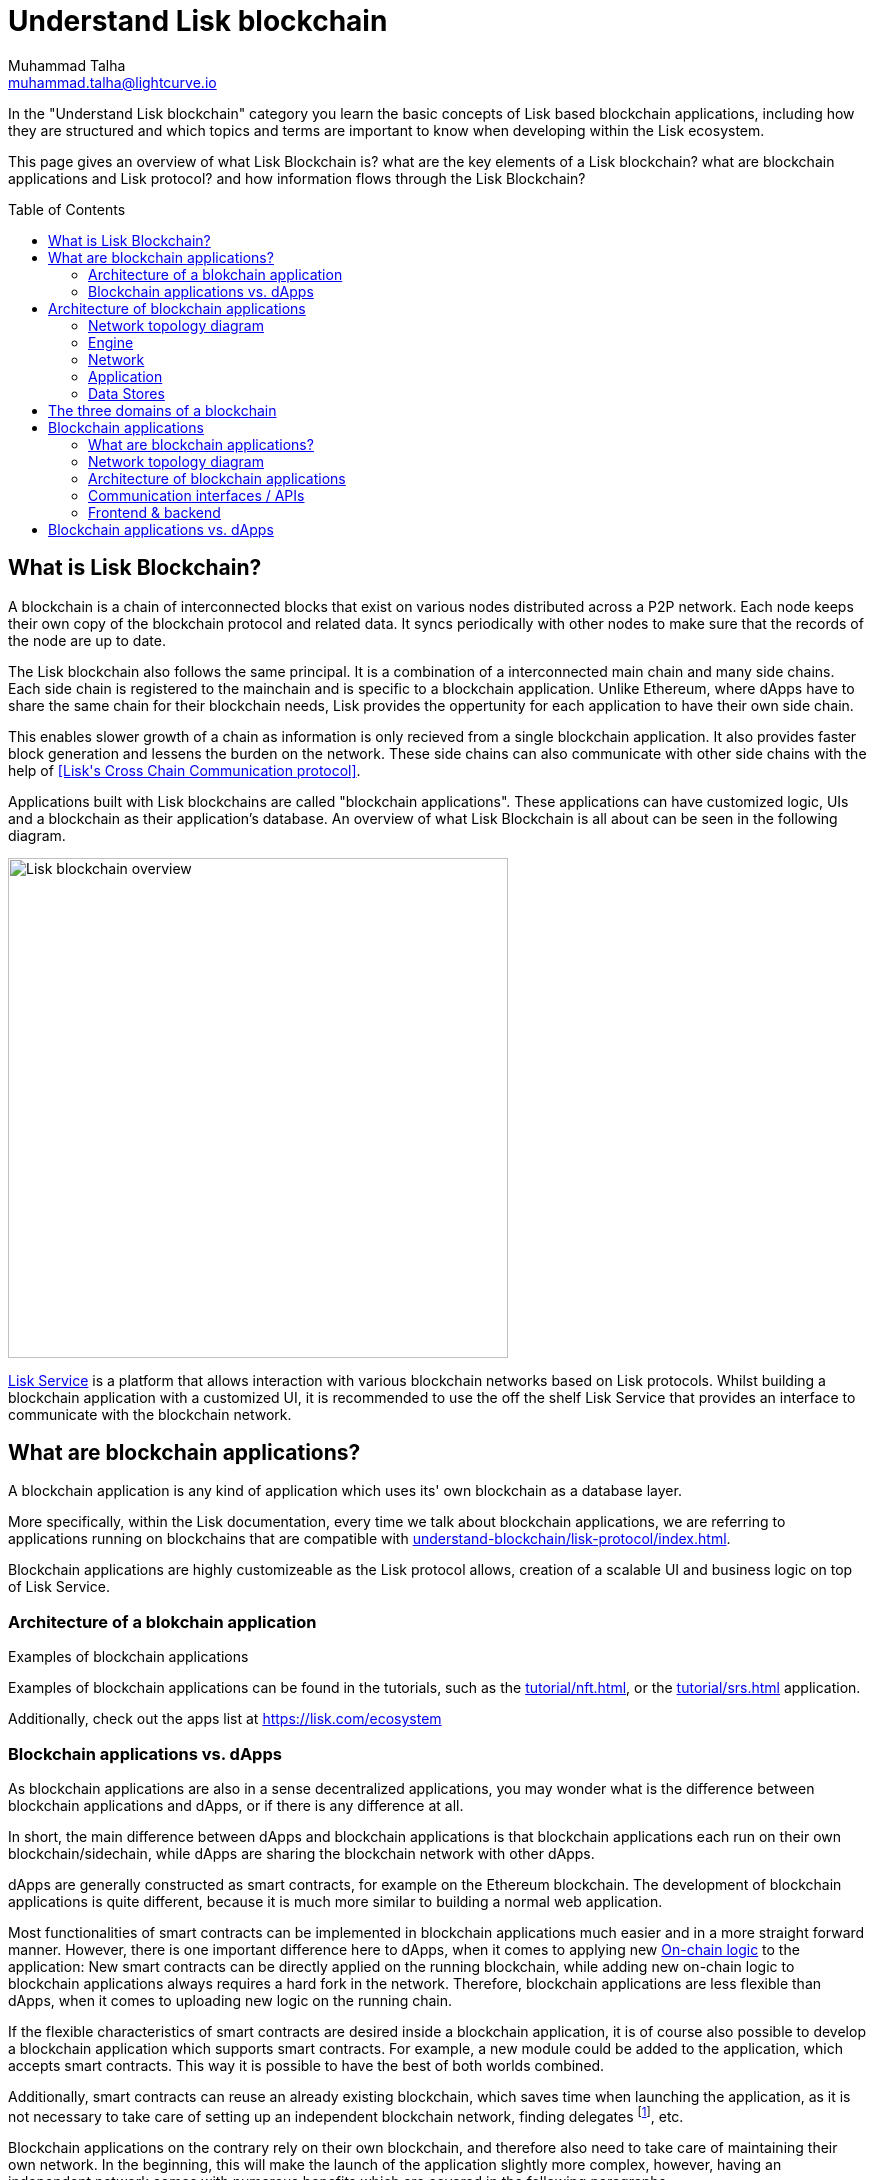 = Understand Lisk blockchain
Muhammad Talha <muhammad.talha@lightcurve.io>
//Settings
:toc: preamble
:idprefix:
:idseparator: -
:fn_gpk: footnote:generatorPublicKey[Previously the `generatorPublicKey` property (see https://github.com/LiskHQ/lips/blob/main/proposals/lip-0055.md#change-generator-public-key-to-generator-address[LIP 0055^] for more information).]
:fn_eventroot: footnote:eventroot[See https://github.com/LiskHQ/lips/blob/main/proposals/lip-0065.md[LIP 0065^] for the reason why it needs to be included in a block header.]
:fn_stateroot: footnote:stateroot[See https://github.com/LiskHQ/lips/blob/main/proposals/lip-0040.md[LIP 0040^] for the reason why it needs to be included in a block header.]
:fn_aggregate: footnote:aggregate[See https://github.com/LiskHQ/lips/blob/main/proposals/lip-0061.md[LIP 0061^] for more details.]
// URLs
:url_lip55: https://github.com/LiskHQ/lips/blob/main/proposals/lip-0055.md
// Project URLs
:url_intro_how_blockchain_works: intro/how-blockchain-works.adoc#state-machine
:url_intro_consensus: intro/how-blockchain-works.adoc#consensus-mechanisms
:url_understand_state_machine: understand-blockchain/state-machine.adoc
:url_understand_consensus: understand-blockchain/consensus/index.adoc
:url_understand_network: understand-blockchain/network.adoc
:url_understand_state_machine_tree: understand-blockchain/state-machine.adoc#the-blockchain-state-as-sparse-merkle-tree
:url_understand_sdk_commands: understand-blockchain/sdk/modules-assets.adoc#assets
:url_understand_sdk_modules: understand-blockchain/sdk/modules-assets.adoc
:lisk_service: lisk-service::

//External URLs
:url_lisk_roadmap: https://lisk.com/roadmap
:url_github_lns_dashboard: https://github.com/LiskHQ/lisk-sdk-examples/tree/nh-lisk-name-service/tutorials/lisk-name-service/lns-dashboard-plugin
:url_github_srs: https://github.com/LiskHQ/lisk-sdk-examples/tree/development/tutorials/social-recovery
:url_blog_benchmark: https://lisk.com/blog/development/benchmarking-lisk-core-v3.0.0-against-lisk-core-v2.1.6-0
:url_lisk_apps: https://lisk.com/ecosystem
//Project URLs
:url_introduction_modules: understand-blockchain/sdk/modules-assets.adoc
:url_introduction_plugins: understand-blockchain/sdk/plugins.adoc
:url_advanced_communication: understand-blockchain/sdk/rpc.adoc
:url_advanced_architecture_config: {docs_sdk}config.adoc
:url_advanced_communication_actions: understand-blockchain/sdk/rpc.adoc#actions
:url_advanced_communication_events: understand-blockchain/sdk/rpc.adoc#events
:url_protocol: understand-blockchain/lisk-protocol/index.adoc
:url_protocol_blocks: understand-blockchain/lisk-protocol/blocks.adoc
:url_protocol_consensus: understand-blockchain/lisk-protocol/consensus-algorithm.adoc#voting_and_weight
:url_protocol_transactions: understand-blockchain/lisk-protocol/transactions.adoc
:url_references_forger_plugin: {docs_sdk}plugins/forger-plugin.adoc
:url_references_monitor_plugin: {docs_sdk}plugins/monitor-plugin.adoc
:url_references_report_misbbehavior_plugin: {docs_sdk}plugins/report-misbehavior-plugin.adoc
:url_references_dpos_module: {docs_sdk}modules/dpos-module.adoc
:url_references_token_module: {docs_sdk}modules/token-module.adoc
:url_tutorials_nft: tutorial/nft.adoc
:url_tutorials_srs: tutorial/srs.adoc
:url_integrate_ui: integrate-blockchain/create-user-interface.adoc
:url_lisk_service: {lisk_service}index.adoc
In the "Understand Lisk blockchain" category you learn the basic concepts of Lisk based blockchain applications, including how they are structured and which topics and terms are important to know when developing within the Lisk ecosystem.

This page gives an overview of what Lisk Blockchain is? what are the key elements of a Lisk blockchain? what are blockchain applications and Lisk protocol? and how information flows through the Lisk Blockchain?

== What is Lisk Blockchain?

A blockchain is a chain of interconnected blocks that exist on various nodes distributed across a P2P network.
Each node keeps their own copy of the blockchain protocol and related data. 
It syncs periodically with other nodes to make sure that the records of the node are up to date.

The Lisk blockchain also follows the same principal.
It is a combination of a interconnected main chain and many side chains.
Each side chain is registered to the mainchain and is specific to a blockchain application.
Unlike Ethereum, where dApps have to share the same chain for their blockchain needs, Lisk provides the oppertunity for each application to have their own side chain.

This enables slower growth of a chain as information is only recieved from a single blockchain application.
It also provides faster block generation and lessens the burden on the network.
These side chains can also communicate with other side chains with the help of <<Lisk\'s Cross Chain Communication protocol>>.

Applications built with Lisk blockchains are called "blockchain applications". These applications can have customized logic, UIs  and a blockchain as their application's database.
An overview of what Lisk Blockchain is all about can be seen in the following diagram.

image::understand-blockchain/lisk-blockchain-overview.png["Lisk blockchain overview", 500, align="center"]

xref:{url_lisk_service}[Lisk Service] is a platform that allows interaction with various blockchain networks based on Lisk protocols.
Whilst building a blockchain application with a customized UI, it is recommended to use the off the shelf Lisk Service that provides an interface to communicate with the blockchain network.

== What are blockchain applications?

A blockchain application is any kind of application which uses its' own blockchain as a database layer.

More specifically, within the Lisk documentation, every time we talk about blockchain applications, we are referring to applications running on blockchains that are compatible with xref:{url_protocol}[].

Blockchain applications are highly customizeable as the Lisk protocol allows, creation of a scalable UI and business logic on top of Lisk Service. 

=== Architecture of a blokchain application






.Examples of blockchain applications
****
Examples of blockchain applications can be found in the tutorials, such as the xref:{url_tutorials_nft}[], or the xref:{url_tutorials_srs}[] application.

Additionally, check out the apps list at {url_lisk_apps}[^]
****









=== Blockchain applications vs. dApps
As blockchain applications are also in a sense decentralized applications, you may wonder what is the difference between blockchain applications and dApps, or if there is any difference at all.

In short, the main difference between dApps and blockchain applications is that blockchain applications each run on their own blockchain/sidechain, while dApps are sharing the blockchain network with other dApps.

dApps are generally constructed as smart contracts, for example on the Ethereum blockchain.
The development of blockchain applications is quite different, because it is much more similar to building a normal web application.

Most functionalities of smart contracts can be implemented in blockchain applications much easier and in a more straight forward manner.
However, there is one important difference here to dApps, when it comes to applying new <<on-chain-logic>> to the application:
New smart contracts can be directly applied on the running blockchain, while adding new on-chain logic to blockchain applications always requires a hard fork in the network.
Therefore, blockchain applications are less flexible than dApps, when it comes to uploading new logic on the running chain.

If the flexible characteristics of smart contracts are desired inside a blockchain application, it is of course also possible to develop a blockchain application which supports smart contracts.
For example, a new module could be added to the application, which accepts smart contracts.
This way it is possible to have the best of both worlds combined.

Additionally, smart contracts can reuse an already existing blockchain, which saves time when launching the application, as it is not necessary to take care of setting up an independent blockchain network, finding delegates footnote:delegate_footnote[For more information about delegates, check the xref:{url_protocol_consensus}[Consensus algorithm] page of the Lisk protocol.], etc.

Blockchain applications on the contrary rely on their own blockchain, and therefore also need to take care of maintaining their own network.
In the beginning, this will make the launch of the application slightly more complex, however, having an independent network comes with numerous benefits which are covered in the following paragraphs.

The Lisk documentation is referring to applications built with the Lisk SDK as "blockchain applications" and not "dApps". In order to clarify the difference here, applications are not sharing a common blockchain, but instead are each running on their own chain.
As a result blockchain applications have the following advantages:

* Lower transaction fees, as high traffic of one blockchain application has no effect on other blockchain applications.
* The blockchain for the application can be designed with the optimal characteristics for the specific use case, (for example by adjusting the block time or the number of delegates, or even changing the whole consensus algorithm).
* A much more scalable blockchain, as it only handles the data from one blockchain application.
Therefore it is growing much slower in size, and doesn't suffer so much from potential bottlenecks in the network, which can happen during times of high workload on many different dApps.
* Interoperability: Register a blockchain application as a sidechain to connect it to the Lisk Mainchain, (this is coming {url_lisk_roadmap}[soon^]).
This will provide seamless interoperability to the Lisk Mainchain and all of its' connected sidechains.









== Architecture of blockchain applications
At a higher level, The Lisk protocol is divided into two major components: an application and an engine. These components contain various elements that work together to form the Lisk Protocol.


At its core their are two 




An application, engine, a set of Plugins, Modules and Configuration which is passed to every blockchain application.
Each play their own part to make sure that blockchain applications work correctly. 

For example, The Application takes care of the state mutation of the Lisk Blockchain, in simple terms, each new piece of data stored on the blockchain changes its state to some extent.

This happens with the help of the Application Component.
The Application component houses a state machine.
The job of the state machine is to interact with Modules and Plugins registered with the Blockchain.

The Lisk protocol is divided into five major components. 

* *Application:* The application is a gateway to the Lisk engine. Its job is to house Modules, Plugins and State Machine and enable a communication between for Lisk Protocol. 

** *Modules* describe the logic that changes the state of a blockchain. For example, if Bob wants to sends 10 LSKs to Alice then, behind the scenes a module will verify the validity of such a request and then will ask the State machine to transfer 10 LSKs from Bob's account to Alice's account. Modules aid the statemachine to transition state with verified and validated data.

** *Plugins* Due to Lisk's layered architecture, it is important for something to bridge the outside world with a Lisk protocol. 
A plugins does that, it connects the Lisk Blockchain with external softwares, services and user interfaces.
A plugins' job is not to change the state of the blockchain but to provide an interface between external softwares, services and user interfaces etc.
Infact, a Plugin can be used to create a UI for a blockchain application, however we recommend a more scalable way in <<Your Web Application>>


** *State machine* as the name suggests, a state machine is relevant to states of a machine, Lisk protocol relies heavily on its state machine to mutate state of a blockchain. 

states: A state machine typically has a set of different states that it can enter. For example, a padlock represented as state machine would have the two states "Open" and "Locked".

transitions: a set of allowable operations that change from one state to another. For example, to change from state "Open" to "Locked", a transition would be "Close padlock", and from "Locked" to "Open", it would be "Insert key & turn".
Each instance of a Lisk is replicated to a node.


=== Network topology diagram


=== Engine
==== Transaction Pool
==== Generator
==== Consensus
==== Chain
==== RPC
==== P2P
=== Network

=== Application
==== State Machine

=== Data Stores
==== State DB
==== Module DB
==== Node DB
==== Blockchain DB
==== Generator DB
==== Communication interfaces / APIs








In the "Understand Lisk blockchain" category you learn the basic concepts of Lisk based blockchain applications, including how they are structured and which topics and terms are important to know when developing within the Lisk ecosystem.






This page explains the three domains of a blockchain, and gives introduction to blocks and transactions.

== The three domains of a blockchain

At a high level, there are three domains of a blockchain:

.The three domains of a blockchain application
image::understand-blockchain/3-domains.png["3 domains of blockchain", 300, align="center"]

. **Application domain**: Responsible for verifying data and transitioning the blockchain state with deterministic logic via the xref:{url_understand_state_machine}[state machine].
. xref:{url_understand_consensus}[Consensus domain]: Responsible for the replication of the same sequence of states among all nodes in the network.
This is achieved by nodes in the network following a xref:{url_intro_consensus}[consensus protocol] and utilizing the application and network domains.
. xref:{url_understand_network}[Network domain]: Responsible for the communication of the peer-to-peer network.


****
The Lisk SDK is an open-source software development kit which enables developers to build scalable <<blockchain-applications>> in JavaScript.
****


== Blockchain applications

=== What are blockchain applications?

A blockchain application is any kind of application which uses its' own blockchain as a database layer.

More specifically, within the Lisk documentation, every time we talk about blockchain applications, we are referring to applications running on blockchains that are compatible with xref:{url_protocol}[].

.Examples of blockchain applications
****
Examples of blockchain applications can be found in the tutorials, such as the xref:{url_tutorials_nft}[], or the xref:{url_tutorials_srs}[] application.

Additionally, check out the apps list at {url_lisk_apps}[^]
****

=== Network topology diagram
A blockchain application generally consists of a network of servers, which are also called *nodes* in this context.

A typical network of nodes is illustrated in the diagram below:

image:intro/node-network.png[]

.Shared on-chain logic, optional off-chain logic
****
All nodes in the network need to share the same <<on-chain-logic>> (Modules), while the <<off-chain-logic>> (Plugins) of the application may differ from node to node.
****

==== P2P: Unstructured partial mesh network
The P2P network of nodes is unstructured, which means that all nodes are equal participants in the network.

It is also a partial mesh network, which means that every node is only connected to a small subset of nodes in the network.

Unstructured partial mesh networks allow nodes to share information in the network in a very expeditious and secure manner with all other nodes.
They also possess the ability to scale extremely well, even for large networks with thousands of connected nodes.

=== Architecture of blockchain applications

All important components of a blockchain application are displayed in the diagram below:

image:architecture.png[lisk-framework-architecture]

==== On-chain logic

The on-chain architecture is a layer of abstraction that provides a collection of features to configure and run any business logic on the blockchain.

In short, the on-chain logic covers the following points:

* introduces state mutations through blocks footnote:block_footnote[For more information about blocks, check out the xref:{url_protocol_blocks}[] page of the Lisk protocol.] or transactions footnote:tx_footnote[For more information about transactions, check the xref:{url_protocol_transactions}[] page of the Lisk protocol.].
* is part of the blockchain protocol.
* is verifiable by anyone by synchronizing with the blockchain.
* is located in modules.

.When to create a module
****
xref:{url_introduction_modules}[] are able to perform the following criteria:

* Define how data is stored on the blockchain.
* Define logic which is executed per block footnote:block_footnote[].
* Define logic which is executed per transaction footnote:tx_footnote[].
****

[[default-modules]]
The following modules are already included in the default application, they provide a basic blockchain application with a DPoS blockchain which allows basic token transfers between users:

xref:{url_references_dpos_module}[], xref:{url_references_token_module}[]
// , xref:{url_references_keys_module}[], xref:{url_references_sequence_module}[]

To extend and customize the application, register additional modules to the application.

To add a new module to your application, either reuse an already existing module from another blockchain application, or create a new module based on the specific requirements of your application.

==== Off-chain logic
In short, the off-chain logic covers the following points:

* It introduces new blockchain application features.
* It is not part of the blockchain protocol.
* It is optional to execute on a full node.
* It is located in plugins.

.When to create a plugin
****
xref:{url_introduction_plugins}[] are able to perform the following:

* search the blockchain data.
* aggregate the blockchain data.
* provide a UI for the blockchain application.
* automate the blockchain logic, such as automatically sending transactions.
* add a proxy to the application interfaces.
****

The default application does not include any plugins by default, however, the Lisk SDK is bundled with a few common plugins listed below, which can be imported directly:

xref:{url_references_http_plugin}[], xref:{url_references_forger_plugin}[], xref:{url_references_monitor_plugin}[], xref:{url_references_report_misbbehavior_plugin}[]

To extend and customize the application, register the desired plugins to the application.

To add a new plugin to your application, either reuse an already existing plugin from another blockchain application, or create a new plugin based on the specific requirements of your application.

=== Communication interfaces / APIs

image::intro/communication-architecture.png[,600 ,align="center"]

The communication architecture of the Lisk SDK allows internal application components and external services to communicate to the blockchain application via various channels.

The Lisk SDK provides two industry standard communication protocols: Inter Process Communication (IPC) and Web Sockets (WS).
The communication protocol of the blockchain application is changed in the xref:{url_advanced_architecture_config}[configuration].

It is possible to communicate to modules and plugins directly by invoking xref:{url_advanced_communication_actions}[actions] via a RPC request, or by subscribing to xref:{url_advanced_communication_events}[events].

It is recommended to use the IPC/WebSocket protocols where possible, as they provide a more enhanced performance in regard to the response times, (see the blog post: {url_blog_benchmark}[Benchmarking Lisk Core v3.0.0 against Lisk Core v2.1.6]).
// However, if you prefer an HTTP API, it is possible to add support for custom APIs by registering additional plugins, such as the xref:{url_references_http_plugin}[].
//We also recommend to try out xref:{url_service}[Lisk Service], which provides a much more comprehensive API compared to the HTTP API plugin.

For more information about the communication architecture, check out the xref:{url_advanced_communication}[endpoints explanation].

=== Frontend & backend

Blockchain applications usually consist of a frontend and a backend part, just as normal web applications.

In contrast to normal server-client applications, there is not one central backend, but rather a whole network of nodes which together secure and maintain the status of the blockchain.
Each node can handle complex business logic and provides a flexible and customizable API.
The blockchain itself is used as a database layer for the application.

The frontend allows users to interact conveniently with the blockchain application.
The implementation of a frontend is totally flexible.
For example, this can be achieved in the following ways:

[loweralpha]
. Create a new xref:{url_introduction_plugins}[plugin] for the blockchain application.
An example implementation of a frontend as a plugin is the {url_github_lns_dashboard}[LNS UI plugin] for the example application *Lisk Name Service*.
. Use your favorite framework/ programming language to develop a user interface, and communicate to the node via the <<communication-interfaces-apis>>.
One example is the frontend of the {url_github_srs}[SRS example application^] , which has been developed with React.js.
Another example is the UI for the Hello World application, detailed in the guide xref:{url_integrate_ui}[].
. For later requirements in a production environment, a middleware similar to Lisk Service should be used, which will aggregate the data from the blockchain network and possibly other 3rd party sources as well.
The frontend can then request this data via API requests from the middleware.

image::intro/ui-diagrams.png[]

== Blockchain applications vs. dApps

As blockchain applications are also in a sense decentralized applications, you may wonder what is the difference between blockchain applications and dApps, or if there is any difference at all.

In short, the main difference between dApps and blockchain applications is that blockchain applications each run on their own blockchain/sidechain, while dApps are sharing the blockchain network with other dApps.

dApps are generally constructed as smart contracts, for example on the Ethereum blockchain.
The development of blockchain applications is quite different, because it is much more similar to building a normal web application.

Most functionalities of smart contracts can be implemented in blockchain applications much easier and in a more straight forward manner.
However, there is one important difference here to dApps, when it comes to applying new <<on-chain-logic>> to the application:
New smart contracts can be directly applied on the running blockchain, while adding new on-chain logic to blockchain applications always requires a hard fork in the network.
Therefore, blockchain applications are less flexible than dApps, when it comes to uploading new logic on the running chain.

If the flexible characteristics of smart contracts are desired inside a blockchain application, it is of course also possible to develop a blockchain application which supports smart contracts.
For example, a new module could be added to the application, which accepts smart contracts.
This way it is possible to have the best of both worlds combined.

Additionally, smart contracts can reuse an already existing blockchain, which saves time when launching the application, as it is not necessary to take care of setting up an independent blockchain network, finding delegates footnote:delegate_footnote[For more information about delegates, check the xref:{url_protocol_consensus}[Consensus algorithm] page of the Lisk protocol.], etc.

Blockchain applications on the contrary rely on their own blockchain, and therefore also need to take care of maintaining their own network.
In the beginning, this will make the launch of the application slightly more complex, however, having an independent network comes with numerous benefits which are covered in the following paragraphs.

The Lisk documentation is referring to applications built with the Lisk SDK as "blockchain applications" and not "dApps". In order to clarify the difference here, applications are not sharing a common blockchain, but instead are each running on their own chain.
As a result blockchain applications have the following advantages:

* Lower transaction fees, as high traffic of one blockchain application has no effect on other blockchain applications.
* The blockchain for the application can be designed with the optimal characteristics for the specific use case, (for example by adjusting the block time or the number of delegates, or even changing the whole consensus algorithm).
* A much more scalable blockchain, as it only handles the data from one blockchain application.
Therefore it is growing much slower in size, and doesn't suffer so much from potential bottlenecks in the network, which can happen during times of high workload on many different dApps.
* Interoperability: Register a blockchain application as a sidechain to connect it to the Lisk Mainchain, (this is coming {url_lisk_roadmap}[soon^]).
This will provide seamless interoperability to the Lisk Mainchain and all of its' connected sidechains.





























// == Blocks

// Blocks following the Lisk protocol have three main properties:

// . <<block-header>>: includes properties relevant to the xref:{url_understand_consensus}[consensus] domain.
// . <<block-assets>>: an array of objects containing data injected by the blockchain application during the block creation.
// . <<transactions>>: The transactions included in the block.
// Each block can include a maximum of 15 kB of transactions.

// .Anatomy of a block
// image::understand-blockchain/block.png["Anatomy of a Lisk block",300,align="center"]

// Detailed descriptions of the main properties of a block are provided in the following sections.

// .Block JSON schema
// [%collapsible]
// ====
// Blocks are serialized and deserialized accordingly to the following JSON schema.

// [source,js]
// ----
// blockSchema = {
//   "type": "object",
//   "required": ["header", "transactions", "assets"],
//   "properties": {
//     "header": {
//       "dataType": "bytes",
//       "fieldNumber": 1
//     },
//     "transactions": {
//       "type": "array",
//       "fieldNumber": 2,
//       "items": {
//         "dataType": "bytes"
//       }
//     },
//     "assets": {
//       "type": "array",
//       "fieldNumber": 3,
//       "items": {
//         "dataType": "bytes"
//       }
//     }
//   }
// }
// ----
// ====

// === Block header

// Properties handled by the xref:{url_understand_consensus}[consensus] domain are added to the block header.

// .Block ID
// NOTE: The block ID is calculated by hashing the complete block header of a signed block.

// The most important properties of the block header are:

// * `timestamp`: Time the block was created as Unix timestamp.
// * `height`: The height of a block is always `= height of the previous block + 1`.
// * `previousBlockID`: The ID of the previous block.
// * `generatorAddress`: The address of the block generator{fn_gpk}.
// * `transactionRoot`: The transaction root is the root of the Merkle tree built from the ID of the <<transactions,transactions contained in the block>>.
// * `stateRoot`: The root of the sparse Merkle tree that is computed from the state of the blockchain.
// The state root is the root of the sparse Merkle tree built from the state of the chain after the block has been processed{fn_stateroot}.

// Beside the above properties, each block header contains various additional properties, required for deeper technical aspects of the blockchain application.
// Expand below boxes for a description of the additional properties, and see the JSON schema for an overview of all properties included in the header.
// Check {url_lip55}[LIP 0055^] for additional information about the block header.

// .Remaining properties of the block header
// [%collapsible]
// ====
// * `version`: The block header version must be equal the value of a block of the previous protocol plus one.
// * `assetRoot`: The root of the Merkle tree computed from the <<block-assets>> array.
// * `eventRoot`: The root of the sparse Merkle tree that is computed from the events emitted during the block processing{fn_eventroot}.
// //TODO: Add link to Lisk BFT explanation
// * `maxHeightPrevoted`: This property is related to the Lisk-BFT protocol and is used for the fork choice rule.
// //TODO: Add link to Lisk BFT explanation
// * `maxHeightGenerated`: This property is related to the Lisk-BFT protocol and is used to check for contradicting block headers.
// //TODO: Add link to Lisk interoperability explanation about certificates
// * `validatorsHash`: This property authenticates the set of validators active from the next block onward.
// It is important for cross-chain certification and included in certificates.
// * `aggregateCommit`: This property contains the aggregate BLS signature for a certificate and the height of the certified block.
// It attests that all signing validators consider the corresponding block final.
// Based on this, any node can create a certificate for the given height{fn_aggregate}.
// * `signature`: Signature of the validator who created the block.
// ====

// .Block header JSON schema
// [%collapsible]
// ====
// Block headers are serialized and deserialized accordingly to the following JSON schema.

// [source,js]
// ----
// blockHeaderSchema = {
//   "type": "object",
//   "required": [
//     "version",
//     "timestamp",
//     "height",
//     "previousBlockID",
//     "generatorAddress",
//     "transactionRoot",
//     "assetRoot",
//     "eventRoot",
//     "stateRoot",
//     "maxHeightPrevoted",
//     "maxHeightGenerated",
//     "validatorsHash",
//     "aggregateCommit",
//     "signature"
//   ],
//   "properties": {
//     "version": {
//       "dataType": "uint32",
//       "fieldNumber": 1
//     },
//     "timestamp": {
//       "dataType": "uint32",
//       "fieldNumber": 2
//     },
//     "height": {
//       "dataType": "uint32",
//       "fieldNumber": 3
//     },
//     "previousBlockID": {
//       "dataType": "bytes",
//       "fieldNumber": 4
//     },
//     "generatorAddress": {
//       "dataType": "bytes",
//       "fieldNumber": 5
//     },
//     "transactionRoot": {
//       "dataType": "bytes",
//       "fieldNumber": 6
//     },
//     "assetRoot": {
//       "dataType": "bytes",
//       "fieldNumber": 7
//     },
//     "eventRoot": {
//       "dataType": "bytes",
//       "fieldNumber": 8
//     },
//     "stateRoot": {
//       "dataType": "bytes",
//       "fieldNumber": 9
//     },
//     "maxHeightPrevoted": {
//       "dataType": "uint32",
//       "fieldNumber": 10
//     },
//     "maxHeightGenerated": {
//       "dataType": "uint32",
//       "fieldNumber": 11
//     },
//     "validatorsHash": {
//       "dataType": "bytes",
//       "fieldNumber": 12
//     },
//     "aggregateCommit": {
//       "type": "object",
//       "fieldNumber": 13,
//       "required": [
//         "height",
//         "aggregationBits",
//         "certificateSignature"
//       ],
//       "properties": {
//         "height": {
//           "dataType": "uint32",
//           "fieldNumber": 1
//         },
//         "aggregationBits": {
//           "dataType": "bytes",
//           "fieldNumber": 2
//         },
//         "certificateSignature": {
//           "dataType": "bytes",
//           "fieldNumber": 3
//         }
//       }
//     },
//     "signature": {
//       "dataType": "bytes",
//       "fieldNumber": 14
//     }
//   }
// }
// ----
// ====

// === Block assets

// Block assets allow the blockchain application to store specific data inside of each block.

// //TODO: Add link to state-machine page, merkle trees
// Each entry of the block assets is then inserted in a Merkle tree, whose root is included in the <<block-header>> as the `assetRoot` property.

// NOTE: Inserting the assets root rather than the full assets allows to bound the size of the block header to a fixed size, while still authenticating the content of the block assets.

// As an example, blockchains created with the Lisk SDK that implement the Random module, will insert the seed reveal property in the block assets.

// ==== JSON schema

// The schema for the block assets allows each xref:{url_understand_sdk_modules}[module] to include its serialized data individually, which makes the inclusion of module data very flexible.

// Each module can insert a single entry in the assets.
// This entry is an object containing a `moduleID` property, indicating the ID of the module handling it, and a generic data property that can contain arbitrary serialized data.

// .Block asset schema
// [%collapsible]
// ====
// [source,js]
// ----
// assetSchema = {
//   "type": "object",
//   "required": ["moduleID", "data"],
//   "properties": {
//     "moduleID": {
//       "dataType": "bytes",
//       "fieldNumber": 1
//     },
//     "data": {
//       "dataType": "bytes",
//       "fieldNumber": 2
//     }
//   }
// }
// ----
// ====

// == Transactions

// Transactions are sent to the blockchain application by its users to trigger state mutations on the blockchain.

// To be accepted by the blockchain application, the transactions must be transmitted in the expected format, including all the required properties of a transaction, and pass the transaction & command verification steps explained in the <<block-processing>> process description.

// Valid transactions trigger the corresponding xref:{url_understand_sdk_commands}[command] of a module that accepts this transaction type.
// Therefore, each transaction always needs to include the IDs of the module and command that the transaction wants to trigger.
// If any specific data input from the user is needed to complete the command, they are included under the `params` property of a transaction.
// Beside this, there are a few additional properties which every transaction should contain, which are described in image _Figure 3_ and below.

// //TODO: Add link to tx pool explanation
// After a transaction is sent to a node, it is first added to the transaction pool, waiting to be included in a block.
// The transactions to be included in the block are then always picked from there.

// .Properties of a transaction object
// image::understand-blockchain/transaction.png["Transaction properties",300, align="center"]

// * `moduleID`: An integer identifying the module the transaction is addressing.
// * `commandID`: An integer identifying the specific command in the module.
// * `nonce`: An integer which is *unique for each transaction* from the account corresponding to the `senderPublicKey`.
// Increments by `+1` for each transaction.
// * `fee`: An integer that specifies the *fee in Beddows* to be spent by the transaction.
// * `senderPublicKey`: The public key of the account issuing the transaction.
// A valid public key is 32 bytes long.
// * `params`: The *serialized parameters* of the module command.
// * `signatures`: An array with the signatures of the transaction.
// A transaction is signed by the sender account to verify its correctness.
// In case of a multi-signature transaction, several accounts need to sign a transaction, before it is accepted by a node.

// .How many transactions fit in a block?
// [NOTE]
// ====
// How many transactions can actually fit into a block?
// The answer to this question very much depends on the size of the particular transactions.
// As every transaction type expects a different set of params to be included in the transaction, the size of transactions can vary significantly between different transaction types.

// Let's make an example for simple token transfer transactions.
// If you assume all transactions are the simplest token transfers (Alice sends 5LSK to Bob etc.) then the size of each transaction is 153 Bytes.
// Each block can include a maximum of 15 kB of transactions.
// This results in maximum 100 token transfer transactions per block:

//  Total transactions size  = 15360 (15 x 1024)
//  transaction size = 153

//  15360/153 = 100.39 maximum token transfer transactions per block
// ====


// === Transaction JSON schema

// //TODO: Add link to https://github.com/LiskHQ/lips/pull/155/files when merged

// .Transaction schema
// [%collapsible]
// ====
// [source,js]
// ----
// transactionSchema = {
//     "type": "object",
//     "required": [
//         "moduleID",
//         "commandID",
//         "nonce",
//         "fee",
//         "senderPublicKey",
//         "params",
//         "signatures"
//     ],
//     "properties": {
//         "moduleID": {
//             "dataType": "bytes",
//             "length": 4,
//             "fieldNumber": 1
//         },
//         "commandID": {
//             "dataType": "bytes",
//             "length": 2,
//             "fieldNumber": 2
//         },
//         "nonce": {
//             "dataType": "uint64",
//             "fieldNumber": 3
//         },
//         "fee": {
//             "dataType": "uint64",
//             "fieldNumber": 4
//         },
//         "senderPublicKey": {
//             "dataType": "bytes",
//             "length": 32,
//             "fieldNumber": 5
//         },
//         "params": {
//             "dataType": "bytes",
//             "fieldNumber": 6
//         },
//         "signatures": {
//             "dataType": "array",
//             "items": {
//                 "dataType": "bytes",
//                 "length": 64
//             },
//             "fieldNumber": 7
//         }
//     }
// }
// ----
// ====

// === Valid vs invalid transactions

// Only valid transactions should be added to a block during the block generation, as an invalid transaction makes the whole block invalid, meaning that it would be discarded by any node in the network.

// A transaction is *valid*, if the following stages associated to the transaction of <<block-processing>> are executed successfully without errors:

// * "transaction verification"
// * "command verification"
// * "before command execution" and
// * "after command execution"

// Otherwise, a transaction is *invalid*.

// === Successful vs failed transactions
// A valid transaction is executed *successfully* if additionally the "command execution" stage of <<block-processing>> is executed successfully without errors.

// A valid transaction *fails* if on the other hand an error occurs during the command execution.
// In this case, all state transitions of the "command execution" stage are reverted.
// This means that the transaction has no effect except for those defined in "before command execution" and "after command execution".
// The result of the transaction execution is logged using an event emitted at the end of the "after transaction execution" stage, indicating whether the transaction was processed successfully or an error occurred.

// == Block generation

// The block generation flow offers a lot of flexibility for custom business logic of the blockchain application by providing hooks for executing additional custom logic before and after each execution of a transaction and/or command.
// The gradual steps make all important verification steps explicit and obvious.

// image::understand-blockchain/block-generation.png["Block generation steps",500, align="center"]

// The full generation of a block is organized as follows.

// . **Header initialization**: Block header properties that require access to the state store before any state transitions implied by the block are executed are inserted in this stage.
// +
// Sets the `version`, `timestamp`, `height`, `previousBlockID`, `generatorAddress`, `maxHeightPrevoted`, `maxHeightGenerated`, and `aggregateCommit` properties of the <<block-header>>.
// . **Assets insertion**: Each module can insert information in the block assets.
// . **Before transactions execution**: Each module can define protocol logic that is executed before the transactions contained in the block are processed.
// After this stage has been completed, transactions are selected one-by-one from a transaction pool.
// . **Transaction verification**: Each module can define protocol logic that verifies a transaction, possibly by accessing the state store.
// If an error occurs, the transaction is invalid and it is not included in the block.
// The transaction processing stages (steps 4 to 8) are repeated for each transaction selected.
// If step 4, 5, 6, and 8 are executed successfully, the transaction is valid and it is included in the block, otherwise it is invalid and therefore discarded.
// . **Command verification**: The command corresponding to the `moduleID`-`commandID` combination is verified.
// If an error occurs, the transaction is invalid and it is not included in the block.
// . **Before command execution**: Each module can define protocol logic that is processed before the command has been executed.
// If an error occurs, the transaction is invalid, it is not included in the block, all state transitions induced by the transaction are reverted.
// In that case, the block generation continues with step 4 for another transaction from the transaction pool or step 9.
// . **Command execution**: The command corresponding to the `moduleID`-`commandID` combination is executed.
// If an error occurs, the transaction is failed and all state transitions performed in this stage are reverted.
// In any case, afterwards the processing continues with the next stage.
// . **After command execution**: Each module can define protocol logic that is processed after the command has been executed.
// If an error occurs, the transaction is invalid, it is not included in the block and all state transitions induced by the transaction performed up to this stage are reverted.
// In that case, the block generation continues with step 4 for another transaction from the transaction pool or step 9.
// . **After transactions execution**: Each module can define protocol logic that is executed after all the transactions contained in the block have been processed.
// . **Header finalization**: Block header properties, which require accessing the state store after all state transitions implied by the block have been executed, are inserted.
// +
// Sets the `transactionRoot`, `assetRoot`, `eventRoot`, `stateRoot`, `validatorsHash`, and `signature` properties of the <<block-header>>.
// . **Block processing**: The block goes through the <<block-processing>> stages.

// == Block processing

// The block processing flow offers a lot of flexibility for custom business logic of the blockchain application by providing hooks for executing additional custom logic before and after each execution of a transaction and/or command.
// The gradual steps make all important verification steps explicit and obvious.

// image::understand-blockchain/block-processing.png["Block prosessing steps",500, align="center"]

// The full processing of a block is organized as follows.

// . **Block reception**: A new block is received from the P2P network.
// //TODO: Add link to definition of the fork choice rule
// . **Fork choice**: Upon receiving a new block, the fork choice rule determines whether the block will be discarded or if the processing continues.
// . **Static validation**: Some initial static checks are done to ensure that the serialized object follows the general structure of a block.
// These checks are performed immediately because they do not require access to the state store and can therefore be done very quickly.
// * Validates, if:
// ** the block follows the block schema.
// ** the total size of the serialized transactions contained in the block is at most the maximum allowed size for transactions per block.
// ** the block header is valid:
// *** checks that the block header follows the block header schema.
// *** validates the `version`, `transactionRoot`, and `assetRoot` properties.
// ** the block assets are valid:
// *** each entry in the assets array has `moduleID` set to the ID of a module registered in the chain
// *** the data property has size at most equal to the max size of an assets entry in bytes.
// *** each module can insert at most one entry in the block assets.
// *** the entries are sorted by increasing values of `moduleID`.
// . **Header verification**: Block header properties that require access to the state store before any state transitions implied by the block are executed are verified in this stage.
// +
// Verifies `timestamp`, `height`, `previousBlockID`, `generatorAddress`, `maxHeightPrevoted`, `maxHeightGenerated`, `aggregateCommit`, and `signature` properties of the <<block-header>>.
// . **Assets verification**: Each module verifies the respective entry in the block assets.
// If any check fails, the block is discarded and has no further effect.
// . **Block forwarding**: After the initial checks, the full block is forwarded to a subset of peers.
// . **Before transactions execution**: Each module can define protocol logic that is executed before the transactions contained in the block are processed.
// . **Transaction verification**: Each module can define protocol logic that verifies a transaction, possibly by accessing the state store.
// If an error occurs, the transaction is *invalid* and the whole block is discarded.
// . **Command verification**: The command corresponding to the `moduleID`-`commandID` combination is verified.
// If an error occurs, the transaction is *invalid* and the whole block is discarded.
// . **Before command execution**: Each module can define protocol logic that is processed before the command has been executed.
// If an error occurs, the transaction is *invalid* and the whole block is discarded.
// . **Command execution**: The command corresponding to the `moduleID`-`commandID` combination is executed.
// If an error occurs, the transaction is *failed* and all state transitions performed in this stage are reverted.
// In any case, afterwards the processing continues with the next stage.
// . **After command execution**: Each module can define protocol logic that is processed after the command has been executed.
// If an error occurs, the transaction is *invalid* and the whole block is discarded.
// . **After transactions execution**: Each module can define protocol logic that is executed after all the transactions contained in the block have been processed.
// . **Result verification**: Block header properties, which require accessing the state store after all state transitions implied by the block have been executed, are verified.
// +
// Verifies the `stateRoot`, `eventRoot`, and `validatorsHash` properties of the <<block-header>>.
// . **Block storage**: The block is persisted into the database.
// . **Peers notification**: Other peers in the P2P network are notified of the new block.




////
=== Default transaction types

The following transaction types are included in every blockchain application by default, if not configured otherwise:

[cols="1,2,1,1,1,6a"]
|===
|Module Name|Command Name|Module ID|Command ID|Size(min)|Description

|*Token*|*token transfer transaction*|2|0|153 Bytes|Transmit funds to another Lisk account.
|*Token*|*cross-chain token transfer transaction*|2|1||Transfers fungible tokens from one chain to another (e.g., mainchain to sidechain).

|*Auth*|*multisignature registration transaction*|12|0|219 Bytes|Registers a multi-signature account.

|*DPoS*|*delegate registration transaction*|13|0|308 Bytes|Registers a delegate for the sending account.
|*DPoS*|*delegate vote transaction*|13|1|147 Bytes|Submits or removes vote(s) for delegates.
|*DPoS*|*token unlock transaction*|13|2|117 Bytes|Unlocks locked tokens.
|*DPoS*|*delegate misbehavior report transaction*|13|3|991 Bytes|Reports a misbehavior of a delegate
|*DPoS*|*update generator key transaction*|13|4||

|*Interoperability*|*sidechain registration transaction*|64|0||Registers a sidechain/blockchain application.
|*Interoperability*|*mainchain registration transaction*|64|1||Registers the mainchain on a sidechain.
|*Interoperability*|*sidechain cross-chain update transaction*|64|2||Submits updates about the state of the sidechain and new cross-chain messages.
|*Interoperability*|*mainchain cross-chain update transaction*|64|3||Submits updates about the state of the mainchain and new cross-chain messages.
|*Interoperability*|*state recovery transaction*|64|4||description
|*Interoperability*|*message recovery transaction*|64|5||description
|*Interoperability*|*state recovery initialization transaction*|64|6||description
|===
////
